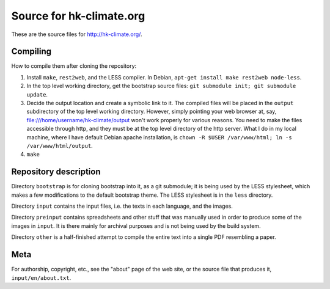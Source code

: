 =========================
Source for hk-climate.org
=========================

These are the source files for http://hk-climate.org/.

Compiling
=========

How to compile them after cloning the repository:

1. Install ``make``, ``rest2web``, and the LESS compiler.  In Debian,
   ``apt-get install make rest2web node-less``.

2. In the top level working directory, get the bootstrap source files:
   ``git submodule init; git submodule update``.
   
3. Decide the output location and create a symbolic link to it. The
   compiled files will be placed in the ``output`` subdirectory of the
   top level working directory. However, simply pointing your web
   browser at, say, file:///home/username/hk-climate/output won't work
   properly for various reasons. You need to make the files accessible
   through http, and they must be at the top level directory of the http
   server. What I do in my local machine, where I have default Debian
   apache installation, is ``chown -R $USER /var/www/html; ln -s
   /var/www/html/output``.

4. ``make``

Repository description
======================

Directory ``bootstrap`` is for cloning bootstrap into it, as a git
submodule; it is being used by the LESS stylesheet, which makes a few
modifications to the default bootstrap theme. The LESS stylesheet is in
the ``less`` directory.

Directory ``input`` contains the input files, i.e. the texts in each
language, and the images.

Directory ``preinput`` contains spreadsheets and other stuff that was
manually used in order to produce some of the images in ``input``. It is
there mainly for archival purposes and is not being used by the build
system.

Directory ``other`` is a half-finished attempt to compile the entire
text into a single PDF resembling a paper.

Meta
====

For authorship, copyright, etc., see the "about" page of the web site,
or the source file that produces it, ``input/en/about.txt``.
